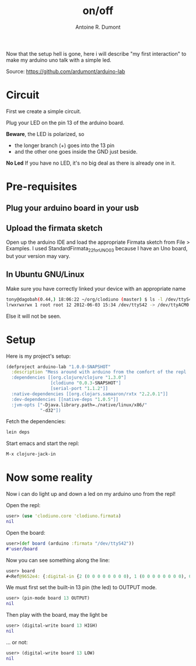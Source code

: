 #+title: on/off
#+author: Antoine R. Dumont
#+tags: clodiuno, clojure, arduino, emacs, geek

Now that the setup hell is gone, here i will describe "my first interaction" to make my arduino uno talk with a simple led.

Source: https://github.com/ardumont/arduino-lab

* Circuit
First we create a simple circuit.

Plug your LED on the pin 13 of the arduino board.

*Beware*, the LED is polarized, so
- the longer branch (+) goes into the 13 pin
- and the other one goes inside the GND just beside.

*No Led*
If you have no LED, it's no big deal as there is already one in it.

* Pre-requisites
** Plug your arduino board in your usb

** Upload the firmata sketch

Open up the arduino IDE and load the appropriate Firmata sketch from File > Examples.
I used StandardFirmata_2_2_forUNO_0_3 because I have an Uno board, but your version may vary.

** In Ubuntu GNU/Linux

Make sure you have correctly linked your device with an appropriate name
#+BEGIN_SRC sh
tony@dagobah(0.44,) 18:06:22 ~/org/clodiuno (master) $ ls -l /dev/ttyS42
lrwxrwxrwx 1 root root 12 2012-06-03 15:34 /dev/ttyS42 -> /dev/ttyACM0
#+END_SRC

Else it will not be seen.

* Setup
Here is my project's setup:

#+BEGIN_SRC clj
(defproject arduino-lab "1.0.0-SNAPSHOT"
  :description "Mess around with arduino from the comfort of the repl
  :dependencies [[org.clojure/clojure "1.3.0"]
                 [clodiuno "0.0.3-SNAPSHOT"]
                 [serial-port "1.1.2"]]
  :native-dependencies [[org.clojars.samaaron/rxtx "2.2.0.1"]]
  :dev-dependencies [[native-deps "1.0.5"]]
  :jvm-opts ["-Djava.library.path=./native/linux/x86/"
             "-d32"])
#+END_SRC

Fetch the dependencies:
#+BEGIN_SRC sh
lein deps
#+END_SRC

Start emacs and start the repl:
#+BEGIN_SRC sh
M-x clojure-jack-in
#+END_SRC
* Now some reality
Now i can do light up and down a led on my arduino uno from the repl!

Open the repl:
#+BEGIN_SRC clj
user> (use 'clodiuno.core 'clodiuno.firmata)
nil
#+END_SRC

Open the board:
#+BEGIN_SRC clj
user>(def board (arduino :firmata "/dev/ttyS42"))
#'user/board
#+END_SRC

Now you can see something along the line:
#+BEGIN_SRC clj
user> board
#<Ref@9652e4: {:digital-in {2 (0 0 0 0 0 0 0 0), 1 (0 0 0 0 0 0 0 0), 0 (0 0 0 0 0 0 0 0)}, :version [2 2], :port #<RXTXPort /dev/ttyS42>, :interface :firmata}>
#+END_SRC

We must first set the built-in 13 pin (the led) to OUTPUT mode.
#+BEGIN_SRC clj
user> (pin-mode board 13 OUTPUT)
nil
#+END_SRC

Then play with the board, may the light be
#+BEGIN_SRC clj
user> (digital-write board 13 HIGH)
nil
#+END_SRC

... or not:
#+BEGIN_SRC clj
user> (digital-write board 13 LOW)
nil
#+END_SRC
